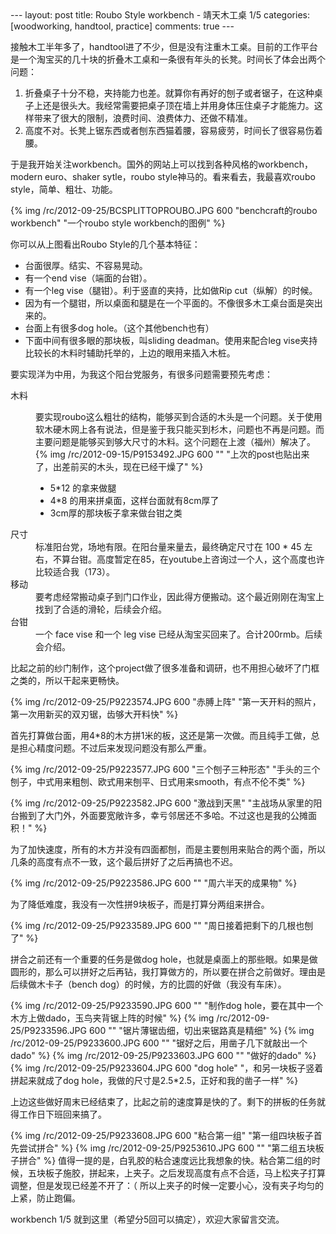 #+BEGIN_HTML
---
layout: post
title: Roubo Style workbench - 靖天木工桌 1/5
categories: [woodworking, handtool, practice]
comments: true
---
#+END_HTML

接触木工半年多了，handtool进了不少，但是没有注重木工桌。目前的工作平台是一个淘宝买的几十块的折叠木工桌和一条很有年头的长凳。时间长了体会出两个问题：
1. 折叠桌子十分不稳，夹持能力也差。就算你有再好的刨子或者锯子，在这种桌子上还是很头大。我经常需要把桌子顶在墙上并用身体压住桌子才能施力。这样带来了很大的限制，浪费时间、浪费体力、还做不精准。
2. 高度不对。长凳上锯东西或者刨东西猫着腰，容易疲劳，时间长了很容易伤着腰。

于是我开始关注workbench。国外的网站上可以找到各种风格的workbench，modern euro、shaker sytle，roubo style神马的。看来看去，我最喜欢roubo style，简单、粗壮、功能。

{% img /rc/2012-09-25/BCSPLITTOPROUBO.JPG 600 "benchcraft的roubo workbench" "一个roubo style workbench的图例" %}

#+begin_html
<!-- more -->
#+end_html

你可以从上图看出Roubo Style的几个基本特征：
+ 台面很厚。结实、不容易晃动。
+ 有一个end vise（端面的台钳）。
+ 有一个leg vise（腿钳）。利于竖直的夹持，比如做Rip cut（纵解）的时候。
+ 因为有一个腿钳，所以桌面和腿是在一个平面的。不像很多木工桌台面是突出来的。
+ 台面上有很多dog hole。（这个其他bench也有）
+ 下面中间有很多眼的那块板，叫sliding deadman。使用来配合leg vise夹持比较长的木料时辅助托举的，上边的眼用来插入木桩。

要实现洋为中用，为我这个阳台党服务，有很多问题需要预先考虑：
- 木料 :: 要实现roubo这么粗壮的结构，能够买到合适的木头是一个问题。关于使用软木硬木网上各有说法，但是鉴于我只能买到杉木，问题也不再是问题。而主要问题是能够买到够大尺寸的木料。这个问题在上渡（福州）解决了。\\
          {% img /rc/2012-09-15/P9153492.JPG 600 "" "上次的post也贴出来了，出差前买的木头，现在已经干燥了" %}
  - 5*12 的拿来做腿
  - 4*8 的用来拼桌面，这样台面就有8cm厚了
  - 3cm厚的那块板子拿来做台钳之类
- 尺寸 :: 标准阳台党，场地有限。在阳台量来量去，最终确定尺寸在 100 * 45 左右，不算台钳。高度暂定在85，在youtube上咨询过一个人，这个高度也许比较适合我（173）。
- 移动 :: 要考虑经常搬动桌子到门口作业，因此得方便搬动。这个最近刚刚在淘宝上找到了合适的滑轮，后续会介绍。
- 台钳 :: 一个 face vise 和一个 leg vise 已经从淘宝买回来了。合计200rmb。后续会介绍。

比起之前的纱门制作，这个project做了很多准备和调研，也不用担心破坏了门框之类的，所以干起来更畅快。

{% img /rc/2012-09-25/P9223574.JPG 600 "赤膊上阵" "第一天开料的照片，第一次用新买的双刃锯，齿够大开料快" %}

首先打算做台面，用4*8的木方拼1米的板，这还是第一次做。而且纯手工做，总是担心精度问题。不过后来发现问题没有那么严重。

{% img /rc/2012-09-25/P9223577.JPG 600 "三个刨子三种形态" "手头的三个刨子，中式用来粗刨、欧式用来刨平、日式用来smooth，有点不伦不类" %}

{% img /rc/2012-09-25/P9223582.JPG 600 "激战到天黑" "主战场从家里的阳台搬到了大门外，外面要宽敞许多，幸亏邻居还不多哈。不过这也是我的公摊面积！" %}

为了加快速度，所有的木方并没有四面都刨，而是主要刨用来贴合的两个面，所以几条的高度有点不一致，这个最后拼好了之后再搞也不迟。

{% img /rc/2012-09-25/P9223586.JPG 600 "" "周六半天的成果物" %}

为了降低难度，我没有一次性拼9块板子，而是打算分两组来拼合。

{% img /rc/2012-09-25/P9233589.JPG 600 "" "周日接着把剩下的几根也刨了" %}

拼合之前还有一个重要的任务是做dog hole，也就是桌面上的那些眼。如果是做圆形的，那么可以拼好之后再钻，我打算做方的，所以要在拼合之前做好。理由是后续做木卡子（bench dog）的时候，方的比圆的好做（我没有车床）。

{% img /rc/2012-09-25/P9233590.JPG 600 "" "制作dog hole，要在其中一个木方上做dado，玉鸟夹背锯上阵的时候" %}
{% img /rc/2012-09-25/P9233596.JPG 600 "" "锯片薄锯齿细，切出来锯路真是精细" %}
{% img /rc/2012-09-25/P9233600.JPG 600 "" "锯好之后，用凿子几下就敲出一个dado" %}
{% img /rc/2012-09-25/P9233603.JPG 600 "" "做好的dado" %}
{% img /rc/2012-09-25/P9233604.JPG 600 "dog hole" "，和另一块板子竖着拼起来就成了dog hole，我做的尺寸是2.5*2.5，正好和我的凿子一样" %}

上边这些做好周末已经结束了，比起之前的速度算是快的了。剩下的拼板的任务就得工作日下班回来搞了。

{% img /rc/2012-09-25/P9233608.JPG 600 "粘合第一组" "第一组四块板子首先尝试拼合" %}
{% img /rc/2012-09-25/P9253610.JPG 600 "" "第二组五块板子拼合" %}
值得一提的是，白乳胶的粘合速度远比我想象的快。粘合第二组的时候，五块板子施胶，拼起来，上夹子。之后发现高度有点不合适，马上松夹子打算调整，但是发现已经差不开了：（ 所以上夹子的时候一定要小心，没有夹子均匀的上紧，防止跑偏。

workbench 1/5 就到这里（希望分5回可以搞定），欢迎大家留言交流。
